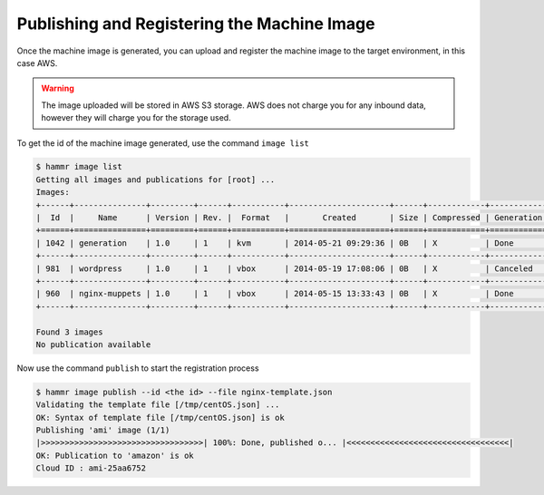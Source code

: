 .. Copyright (c) 2007-2016 UShareSoft, All rights reserved

.. _publish-machine-image:

Publishing and Registering the Machine Image
============================================

Once the machine image is generated, you can upload and register the machine image to the target environment, in this case AWS.

.. warning:: The image uploaded will be stored in AWS S3 storage. AWS does not charge you for any inbound data, however they will charge you for the storage used.

To get the id of the machine image generated, use the command ``image list``

.. code-block:: shell

	$ hammr image list
	Getting all images and publications for [root] ...
	Images:
	+------+---------------+---------+------+-----------+---------------------+------+------------+-------------------+
	|  Id  |     Name      | Version | Rev. |  Format   |       Created       | Size | Compressed | Generation Status |
	+======+===============+=========+======+===========+=====================+======+============+===================+
	| 1042 | generation    | 1.0     | 1    | kvm       | 2014-05-21 09:29:36 | 0B   | X          | Done              |
	+------+---------------+---------+------+-----------+---------------------+------+------------+-------------------+
	| 981  | wordpress     | 1.0     | 1    | vbox      | 2014-05-19 17:08:06 | 0B   | X          | Canceled          |
	+------+---------------+---------+------+-----------+---------------------+------+------------+-------------------+
	| 960  | nginx-muppets | 1.0     | 1    | vbox      | 2014-05-15 13:33:43 | 0B   | X          | Done              |
	+------+---------------+---------+------+-----------+---------------------+------+------------+-------------------+

	Found 3 images
	No publication available

Now use the command ``publish`` to start the registration process

.. code-block:: shell

	$ hammr image publish --id <the id> --file nginx-template.json
	Validating the template file [/tmp/centOS.json] ...
	OK: Syntax of template file [/tmp/centOS.json] is ok
	Publishing 'ami' image (1/1)
	|>>>>>>>>>>>>>>>>>>>>>>>>>>>>>>>>>>| 100%: Done, published o... |<<<<<<<<<<<<<<<<<<<<<<<<<<<<<<<<<<|
	OK: Publication to 'amazon' is ok
	Cloud ID : ami-25aa6752

